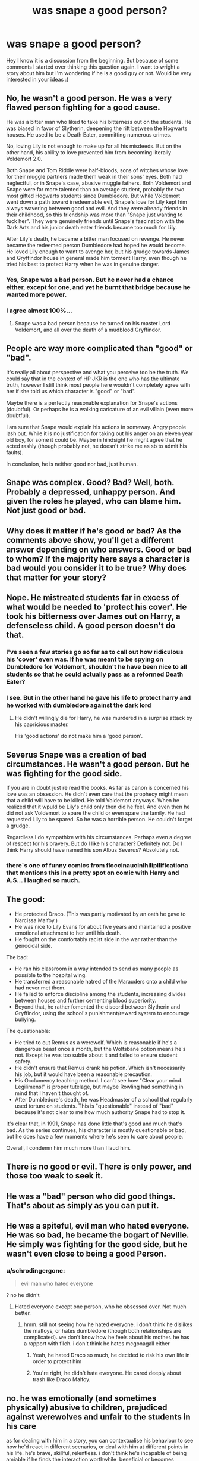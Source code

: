 #+TITLE: was snape a good person?

* was snape a good person?
:PROPERTIES:
:Author: pumpelbu
:Score: 9
:DateUnix: 1473157375.0
:DateShort: 2016-Sep-06
:END:
Hey I know it is a discussion from the beginning. But because of some comments I started over thinking this question again. I want to wright a story about him but I'm wondering if he is a good guy or not. Would be very interested in your ideas :)


** No, he wasn't a good person. He was a very flawed person fighting for a good cause.

He was a bitter man who liked to take his bitterness out on the students. He was biased in favor of Slytherin, deepening the rift between the Hogwarts houses. He used to be a Death Eater, committing numerous crimes.

No, loving Lily is not enough to make up for all his misdeeds. But on the other hand, his ability to love prevented him from becoming literally Voldemort 2.0.

Both Snape and Tom Riddle were half-bloods, sons of witches whose love for their muggle partners made them weak in their sons' eyes. Both had neglectful, or in Snape's case, abusive muggle fathers. Both Voldemort and Snape were far more talented than an average student, probably the two most gifted Hogwarts students since Dumbledore. But while Voldemort went down a path toward irredeemable evil, Snape's love for Lily kept him always wavering between good and evil. And they were already friends in their childhood, so this friendship was more than "Snape just wanting to fuck her". They were genuinely friends until Snape's fascination with the Dark Arts and his junior death eater friends became too much for Lily.

After Lily's death, he became a bitter man focused on revenge. He never became the redeemed person Dumbledore had hoped he would become. He loved Lily enough to want to avenge her, but his grudge towards James and Gryffindor house in general made him torment Harry, even though he tried his best to protect Harry when he was in genuine danger.
:PROPERTIES:
:Score: 45
:DateUnix: 1473160484.0
:DateShort: 2016-Sep-06
:END:

*** Yes, Snape was a bad person. But he never had a chance either, except for one, and yet he burnt that bridge because he wanted more power.
:PROPERTIES:
:Author: InquisitorCOC
:Score: 2
:DateUnix: 1473171403.0
:DateShort: 2016-Sep-06
:END:


*** I agree almost 100%...
:PROPERTIES:
:Author: ProfionCap
:Score: 1
:DateUnix: 1473180277.0
:DateShort: 2016-Sep-06
:END:

**** Snape was a bad person because he turned on his master Lord Voldemort, and all over the death of a mudblood Gryffindor.
:PROPERTIES:
:Author: Pete91888
:Score: 4
:DateUnix: 1473190512.0
:DateShort: 2016-Sep-07
:END:


** People are way more complicated than "good" or "bad".

It's really all about perspective and what you perceive too be the truth. We could say that in the context of HP JKR is the one who has the ultimate truth, however I still think most people here wouldn't completely agree with her if she told us which character is "good" or "bad".

Maybe there is a perfectly reasonable explanation for Snape's actions (doubtful). Or perhaps he is a walking caricature of an evil villain (even more doubtful).

I am sure that Snape would explain his actions in someway. Angry people lash out. While it is no justification for taking out his anger on an eleven year old boy, for some it could be. Maybe in hindsight he might agree that he acted rashly (though probably not, he doesn't strike me as sb to admit his faults).

In conclusion, he is neither good nor bad, just human.
:PROPERTIES:
:Author: HateIsExhausting
:Score: 7
:DateUnix: 1473176772.0
:DateShort: 2016-Sep-06
:END:


** Snape was complex. Good? Bad? Well, both. Probably a depressed, unhappy person. And given the roles he played, who can blame him. Not just good or bad.
:PROPERTIES:
:Author: TexasNiteowl
:Score: 14
:DateUnix: 1473160345.0
:DateShort: 2016-Sep-06
:END:


** Why does it matter if he's good or bad? As the comments above show, you'll get a different answer depending on who answers. Good or bad to whom? If the majority here says a character is bad would you consider it to be true? Why does that matter for your story?
:PROPERTIES:
:Author: Brighter_days
:Score: 4
:DateUnix: 1473176955.0
:DateShort: 2016-Sep-06
:END:


** Nope. He mistreated students far in excess of what would be needed to 'protect his cover'. He took his bitterness over James out on Harry, a defenseless child. A good person doesn't do that.
:PROPERTIES:
:Author: Huntrrz
:Score: 10
:DateUnix: 1473157902.0
:DateShort: 2016-Sep-06
:END:

*** I've seen a few stories go so far as to call out how ridiculous his 'cover' even was. If he was meant to be spying on Dumbledore for Voldemort, shouldn't he have been nice to all students so that he could actually pass as a reformed Death Eater?
:PROPERTIES:
:Author: dannys717
:Score: 2
:DateUnix: 1473227514.0
:DateShort: 2016-Sep-07
:END:


*** I see. But in the other hand he gave his life to protect harry and he worked with dumbledore against the dark lord
:PROPERTIES:
:Author: pumpelbu
:Score: 0
:DateUnix: 1473158735.0
:DateShort: 2016-Sep-06
:END:

**** He didn't willingly die for Harry, he was murdered in a surprise attack by his capricious master.

His 'good actions' do not make him a 'good person'.
:PROPERTIES:
:Author: Huntrrz
:Score: 12
:DateUnix: 1473160751.0
:DateShort: 2016-Sep-06
:END:


** Severus Snape was a creation of bad circumstances. He wasn't a good person. But he was fighting for the good side.

If you are in doubt just re read the books. As far as canon is concerned his love was an obsession. He didn't even care that the prophecy might mean that a child will have to be killed. He told Voldemort anyways. When he realized that it wpuld be Lily's child only then did he feel. And even then he did not ask Voldemort to spare the child or even spare the family. He had requested Lily to be spared. So he was a horrible person. He couldn't forget a grudge.

Regardless I do sympathize with his circumstances. Perhaps even a degree of respect for his bravery. But do I like his character? Definitely not. Do I think Harry should have named his son Albus Severus? Absolutely not.
:PROPERTIES:
:Author: ProCaptured
:Score: 7
:DateUnix: 1473168433.0
:DateShort: 2016-Sep-06
:END:

*** there´s one of funny comics from floccinaucinihilipilificationa that mentions this in a pretty spot on comic with Harry and A.S... I laughed so much.
:PROPERTIES:
:Author: ProfionCap
:Score: 1
:DateUnix: 1473180662.0
:DateShort: 2016-Sep-06
:END:


** The good:

- He protected Draco. (This was partly motivated by an oath he gave to Narcissa Malfoy.)
- He was nice to Lily Evans for about five years and maintained a positive emotional attachment to her until his death.
- He fought on the comfortably racist side in the war rather than the genocidal side.

The bad:

- He ran his classroom in a way intended to send as many people as possible to the hospital wing.
- He transferred a reasonable hatred of the Marauders onto a child who had never met them.
- He failed to enforce discipline among the students, increasing divides between houses and further cementing blood superiority.
- Beyond that, he rather fomented the discord between Slytherin and Gryffindor, using the school's punishment/reward system to encourage bullying.

The questionable:

- He tried to out Remus as a werewolf. Which is reasonable if he's a dangerous beast once a month, but the Wolfsbane potion means he's not. Except he was too subtle about it and failed to ensure student safety.
- He didn't ensure that Remus drank his potion. Which isn't necessarily his job, but it would have been a reasonable precaution.
- His Occlumency teaching method. I can't see how "Clear your mind. Legilimens!" is proper tutelage, but maybe Rowling had something in mind that I haven't thought of.
- After Dumbledore's death, he was Headmaster of a school that regularly used torture on students. This is "questionable" instead of "bad" because it's not clear to me how much authority Snape had to stop it.

It's clear that, in 1991, Snape has done little that's good and much that's bad. As the series continues, his character is mostly questionable or bad, but he does have a few moments where he's seen to care about people.

Overall, I condemn him much more than I laud him.
:PROPERTIES:
:Score: 3
:DateUnix: 1473203260.0
:DateShort: 2016-Sep-07
:END:


** There is no good or evil. There is only power, and those too weak to seek it.
:PROPERTIES:
:Author: acelenny
:Score: 3
:DateUnix: 1473361884.0
:DateShort: 2016-Sep-08
:END:


** He was a "bad" person who did good things. That's about as simply as you can put it.
:PROPERTIES:
:Author: chaosattractor
:Score: 7
:DateUnix: 1473161951.0
:DateShort: 2016-Sep-06
:END:


** He was a spiteful, evil man who hated everyone. He was so bad, he became the bogart of Neville. He simply was fighting for the good side, but he wasn't even close to being a good Person.
:PROPERTIES:
:Author: Starfox5
:Score: 8
:DateUnix: 1473162086.0
:DateShort: 2016-Sep-06
:END:

*** u/schrodingergone:
#+begin_quote
  evil man who hated everyone
#+end_quote

? no he didn't
:PROPERTIES:
:Author: schrodingergone
:Score: 6
:DateUnix: 1473164981.0
:DateShort: 2016-Sep-06
:END:

**** Hated everyone except one person, who he obsessed over. Not much better.
:PROPERTIES:
:Author: TheAxeofMetal
:Score: -1
:DateUnix: 1473165748.0
:DateShort: 2016-Sep-06
:END:

***** hmm. still not seeing how he hated everyone. i don't think he dislikes the malfoys, or hates dumbledore (though both relationships are complicated). we don't know how he feels about his mother. he has a rapport with filch. i don't think he hates mcgonagall either
:PROPERTIES:
:Author: schrodingergone
:Score: 12
:DateUnix: 1473166380.0
:DateShort: 2016-Sep-06
:END:

****** Yeah, he hated Draco so much, he decided to risk his own life in order to protect him
:PROPERTIES:
:Author: etudehouse
:Score: 2
:DateUnix: 1473179094.0
:DateShort: 2016-Sep-06
:END:


****** You're right, he didn't hate everyone. He cared deeply about trash like Draco Malfoy.
:PROPERTIES:
:Author: jeffala
:Score: 1
:DateUnix: 1473294730.0
:DateShort: 2016-Sep-08
:END:


** no. he was emotionally (and sometimes physically) abusive to children, prejudiced against werewolves and unfair to the students in his care

as for dealing with him in a story, you can contextualise his behaviour to see how he'd react in different scenarios, or deal with him at different points in his life. he's brave, skillful, relentless. i don't think he's incapable of being amiable if he finds the interaction worthwhile, beneficial or becomes emotionally attached to the person by circumstance. i think he is aware of and sees value in Good in the abstract- i.e. fighting the Bad Guys
:PROPERTIES:
:Author: schrodingergone
:Score: 2
:DateUnix: 1473163568.0
:DateShort: 2016-Sep-06
:END:

*** I don't know that it was so much werewolf hate as it was marauders hate.
:PROPERTIES:
:Author: dsarma
:Score: 1
:DateUnix: 1473164345.0
:DateShort: 2016-Sep-06
:END:

**** u/schrodingergone:
#+begin_quote
  “Don't ask me to fathom the way a werewolf's mind works,” hissed Snape.
#+end_quote

he still used, specifically, anti-werewolf sentiment to express that
:PROPERTIES:
:Author: schrodingergone
:Score: 6
:DateUnix: 1473165262.0
:DateShort: 2016-Sep-06
:END:


** He genuinely is a pretty nasty guy. Loves the dark arts, hates people (particularly muggleborn), hates Harry. In the books, he is redeemed by his love for Lily, which is why he kept Harry alive and was never loyal to Voldemort. But it doesn't rule out the stuff above.

The TL;DR for Snape is that he's a bad guy fighting for the good side. Whether his reasons are pure or not is up in the air.
:PROPERTIES:
:Score: 3
:DateUnix: 1473166055.0
:DateShort: 2016-Sep-06
:END:


** People aren't good or bad, they tend to be a mixture.
:PROPERTIES:
:Author: MagicMistoffelees
:Score: 2
:DateUnix: 1473167984.0
:DateShort: 2016-Sep-06
:END:


** No. He did good things but he was not a good person. One can be evil and do good and one can be good and do evil. There is no real dichotomy in life save in fiction.
:PROPERTIES:
:Author: viol8er
:Score: 1
:DateUnix: 1473208767.0
:DateShort: 2016-Sep-07
:END:


** No. Snape was a bigot, abusive, bitter and just an arsehole in general.

He lashed out at a 11 year old because that kids father bullied him.

Sirius may be still alive had Snape not wasted the time given to him by Harry's group /flying from Scotland to London/.

Snape never planned on dying. He only gave Harry his memories because he just happened to loose the gamble. Somehow that also just made the last 6 years of Harry's life disappear in the boys mind. (I mean, what type of message does it send to you boy when you name him after someone who made your life hell for 6 years?)

Snape may have helped in the end, but he sure as hell didn't make the path there any easier for Harry. He's a horrible person.
:PROPERTIES:
:Author: UndeadBBQ
:Score: 1
:DateUnix: 1473178167.0
:DateShort: 2016-Sep-06
:END:

*** u/Erebus--:
#+begin_quote
  Sirius may be still alive had Snape not wasted the time given to him by Harry's group flying from Scotland to London.
#+end_quote

Wait, are you trying to say that you think he did this intentionally?
:PROPERTIES:
:Author: Erebus--
:Score: 2
:DateUnix: 1473180996.0
:DateShort: 2016-Sep-06
:END:

**** I'm saying its a possibility and I wouldn't be surprised if he did.

Because honestly, that is a 1 hour flight for a plane. I'm not sure how fast thestrals are, but I doubt they're faster.
:PROPERTIES:
:Author: UndeadBBQ
:Score: 2
:DateUnix: 1473183890.0
:DateShort: 2016-Sep-06
:END:

***** That's ridiculous. Why would he have done that? To get Sirius killed? It was just a coincidence that he died. Anyone could've died in that battle, any member of the Order, any of the Death Eaters, or even Harry. There's no explanation as to why the Order got there so late, it's just a plot hole.
:PROPERTIES:
:Author: Erebus--
:Score: 2
:DateUnix: 1473184622.0
:DateShort: 2016-Sep-06
:END:

****** u/deleted:
#+begin_quote
  There's no explanation as to why the Order got there so late, it's just a plot hole.
#+end_quote

Maybe Tonks and Moody took a look around within a few minutes of Snape leaving Umbridge and reporting back. They saw nothing out of the ordinary, so the Order stood down. (They might even have waited around for two hours and not seen anything.)

Then, seven or eight hours after Snape's report, Harry &co finally reach the Ministry. Fighting begins. It takes five minutes for the Order to get the alert, five more minutes to assemble everyone and distribute Pepper-Up Potions etc, five more minutes to get to the battle.

The plot hole is that Harry &co chose to spend all night traveling after a stressful evening in order to fight Voldemort. They had six hours to consider their actions and whether it was in their benefit to find a different means of transportation, wait until they were rested, call in trained adults, or anything halfway sensible.
:PROPERTIES:
:Score: 2
:DateUnix: 1473194161.0
:DateShort: 2016-Sep-07
:END:

******* 7-8 hours? I've always assumed it took them 3-4 hours to get to London.
:PROPERTIES:
:Author: Erebus--
:Score: 1
:DateUnix: 1473194815.0
:DateShort: 2016-Sep-07
:END:

******** I estimated it at 450-ish miles, 60-ish miles an hour. (It's 600 miles driving. For speed, compare to the fastest cruising speed for birds: the eider duck can go 47mph.) That's from boarding the thestrals to landing, and it's 7.5 hours. I previously calculated from Aberdeen, which is in the south of Scotland, while Hogwarts is in the north; that shaved off fifty miles and nearly an hour.

There's also Umbridge briefly interrogating the squad, the walk to the Forbidden Forest, the altercation there, and arguing about how to get to London. That could add another hour between Snape getting the message and the squad reaching the Ministry. Plus whatever alerted the Order might not have been triggered immediately.
:PROPERTIES:
:Score: 3
:DateUnix: 1473198280.0
:DateShort: 2016-Sep-07
:END:


****** Granted, it may also be my undying hate for that character coloring my perception.

But I build my suspicion on Harry's way of warning Snape. "He's got Padfoot."

Maybe Snape know that Voldemort doesn't have him, maybe he doesn't know. At the very least you can blame the disaster in parts on him taking up to or even more than an hour to inform the Order. How would have the whole thing played out if Harry got caught in the Entry Hall by Moody and proceeded to be portkeyed out asap?
:PROPERTIES:
:Author: UndeadBBQ
:Score: 1
:DateUnix: 1473186027.0
:DateShort: 2016-Sep-06
:END:


***** I looked into this a while back.

Birds don't fly faster than 30mph for distance work, generally. If the thestrals went 60mph, it would be a problem to fly on their backs without protective gear. Not enough to kill anyone, but enough that they would have remarked on it.

It's a nine hour drive, but going a consistent speed and as the crow flies would cut that down. Still probably 400 miles and over six hours. Keep in mind that they only got to the thestrals at least an hour after Harry's vision, so if it had been accurate, Voldemort would have finished slaughtering everyone at the Ministry before they even started on the trip.

The book's timeline somewhat reflects that. When they used Umbridge's office Floo to call Grimmauld Place, it was early enough that the Inquisitorial Squad was out and about, as was Snape -- so probably no later than 11pm. After the fight, while Dumbledore's talking to Harry in his office, the sun is up and bright, which is at least 4am (dawn in Aberdeen in June is around 4:15) and probably a fair bit later, to illuminate the office. That's a minimum of five hours divided between being briefly interrogated, marched to the Forest, finding the thestrals, riding to the Ministry, fighting, talking a bit, and returning.

That's for those of us who care about canon or have too much time on our hands.

As for how it reflects on Snape's character...he doesn't try to rescue Harry &co from Umbridge, but then, what could he do? And what did he expect to happen? A reasonable way to get the same events is: Snape reports to Dumbledore as soon as he's out of Umbridge's sight. Dumbledore verifies that Sirius isn't leaving Grimmauld Place and tells Snape to find a way to inform Harry. Snape assumes that Harry is in Umbridge's hands and suffering little worse than a standard detention and resolves to tell him in the morning, since he can't exactly interrupt a detention to talk to Harry privately without making Umbridge more than suspicious of him. Then there's a report of fighting at the Ministry (with a latency of at least a few minutes), so Dumbledore rouses the Order and they head out (taking a few more minutes to arrive).

That set of events portrays Snape as a dutiful spy on Dumbledore's spy, not letting his grudges interfere with his work (at least not here).
:PROPERTIES:
:Score: 1
:DateUnix: 1473193248.0
:DateShort: 2016-Sep-07
:END:

****** Snape wanted to give Sirius the Dementor's kiss. Why wouldn't he want to see him dead? Sirius wanted to kill Snape as well and Snape never forgot it, so I don't know if that was a plot hole. At the very least I think Snape enjoyed having the power to decide Sirius's fate as some kind of retribution. Perhaps after an inner struggle Snape decided he wanted Sirius to survive after all but then he was too late, like usual.
:PROPERTIES:
:Author: Brighter_days
:Score: 2
:DateUnix: 1473195636.0
:DateShort: 2016-Sep-07
:END:

******* That's also possible -- more so if Snape suspects the vision might be true. He'd have to contend with Dumbledore's censure after, of course.

So if I want to create a canon-compatible fic of those events, I could write it so that Snape leaves Sirius to hang, or I could write it so that Snape puts forth a reasonable effort.
:PROPERTIES:
:Score: 1
:DateUnix: 1473202062.0
:DateShort: 2016-Sep-07
:END:
